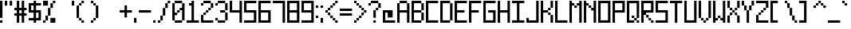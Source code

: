 SplineFontDB: 3.2
FontName: Pixel-9x9
FullName: Pixel-9x9
FamilyName: Pixel
Weight: Regular
Copyright: Copyright (c) 2024, CTCL
UComments: "2024-5-25: Created with FontForge (http://fontforge.org)"
Version: 001.000
ItalicAngle: 0
UnderlinePosition: -123
UnderlineWidth: 123
Ascent: 864
Descent: 384
InvalidEm: 0
LayerCount: 2
Layer: 0 0 "Back" 1
Layer: 1 0 "Fore" 0
XUID: [1021 591 -1735377019 13095594]
OS2Version: 0
OS2_WeightWidthSlopeOnly: 0
OS2_UseTypoMetrics: 1
CreationTime: 1716655798
ModificationTime: 1716658764
OS2TypoAscent: 0
OS2TypoAOffset: 1
OS2TypoDescent: 0
OS2TypoDOffset: 1
OS2TypoLinegap: 0
OS2WinAscent: 0
OS2WinAOffset: 1
OS2WinDescent: 0
OS2WinDOffset: 1
HheadAscent: 0
HheadAOffset: 1
HheadDescent: 0
HheadDOffset: 1
OS2Vendor: 'PfEd'
MarkAttachClasses: 1
DEI: 91125
Encoding: ISO8859-1
UnicodeInterp: none
NameList: AGL For New Fonts
DisplaySize: -48
AntiAlias: 1
FitToEm: 0
WinInfo: 0 38 14
BeginPrivate: 0
EndPrivate
BeginChars: 256 94

StartChar: exclam
Encoding: 33 33 0
Width: 192
VWidth: 1000
Flags: HW
LayerCount: 2
Fore
SplineSet
0 864 m 1
 96 864 l 1
 96 768 l 1
 96 672 l 1
 96 576 l 1
 96 480 l 1
 96 384 l 1
 96 288 l 1
 96 192 l 1
 0 192 l 1
 0 288 l 1
 0 384 l 1
 0 480 l 1
 0 576 l 1
 0 672 l 1
 0 768 l 1
 0 864 l 1
0 96 m 1
 96 96 l 1
 96 0 l 1
 0 0 l 1
 0 96 l 1
EndSplineSet
EndChar

StartChar: quotedbl
Encoding: 34 34 1
Width: 384
VWidth: 1056
Flags: HW
LayerCount: 2
Fore
SplineSet
0 864 m 1
 96 864 l 1
 96 768 l 1
 96 672 l 1
 0 672 l 1
 0 768 l 1
 0 864 l 1
192 864 m 1
 288 864 l 1
 288 768 l 1
 288 672 l 1
 192 672 l 1
 192 768 l 1
 192 864 l 1
EndSplineSet
EndChar

StartChar: numbersign
Encoding: 35 35 2
Width: 576
VWidth: 1056
Flags: HW
LayerCount: 2
Fore
SplineSet
96 864 m 1
 192 864 l 1
 192 768 l 1
 192 672 l 1
 192 576 l 1
 288 576 l 1
 288 672 l 1
 288 768 l 1
 288 864 l 1
 384 864 l 1
 384 768 l 1
 384 672 l 1
 384 576 l 1
 480 576 l 1
 480 480 l 1
 384 480 l 1
 384 384 l 1
 480 384 l 1
 480 288 l 1
 384 288 l 1
 384 192 l 1
 384 96 l 1
 384 0 l 1
 288 0 l 1
 288 96 l 1
 288 192 l 1
 288 288 l 1
 192 288 l 1
 192 192 l 1
 192 96 l 1
 192 0 l 1
 96 0 l 1
 96 96 l 1
 96 192 l 1
 96 288 l 1
 0 288 l 1
 0 384 l 1
 96 384 l 1
 96 480 l 1
 0 480 l 1
 0 576 l 1
 96 576 l 1
 96 672 l 1
 96 768 l 1
 96 864 l 1
192 480 m 1
 192 384 l 1
 288 384 l 1
 288 480 l 1
 192 480 l 1
EndSplineSet
EndChar

StartChar: dollar
Encoding: 36 36 3
Width: 576
VWidth: 1056
Flags: HW
LayerCount: 2
Fore
SplineSet
192 864 m 1
 288 864 l 1
 288 768 l 1
 384 768 l 1
 480 768 l 1
 480 672 l 1
 384 672 l 1
 288 672 l 1
 288 576 l 1
 288 480 l 1
 384 480 l 1
 480 480 l 1
 480 384 l 1
 480 288 l 1
 480 192 l 1
 480 96 l 1
 384 96 l 1
 288 96 l 1
 288 0 l 1
 192 0 l 1
 192 96 l 1
 96 96 l 1
 0 96 l 1
 0 192 l 1
 96 192 l 1
 192 192 l 1
 192 288 l 1
 192 384 l 1
 96 384 l 1
 0 384 l 1
 0 480 l 1
 0 576 l 1
 0 672 l 1
 0 768 l 1
 96 768 l 1
 192 768 l 1
 192 864 l 1
96 672 m 1
 96 576 l 1
 96 480 l 1
 192 480 l 1
 192 576 l 1
 192 672 l 1
 96 672 l 1
288 384 m 1
 288 288 l 1
 288 192 l 1
 384 192 l 1
 384 288 l 1
 384 384 l 1
 288 384 l 1
EndSplineSet
EndChar

StartChar: percent
Encoding: 37 37 4
Width: 576
VWidth: 1056
Flags: HW
LayerCount: 2
Fore
SplineSet
0 864 m 1
 96 864 l 1
 192 864 l 1
 192 768 l 1
 192 672 l 1
 96 672 l 1
 0 672 l 1
 0 768 l 1
 0 864 l 1
384 864 m 1
 480 864 l 1
 480 768 l 1
 384 768 l 1
 384 864 l 1
384 768 m 1
 384 672 l 1
 384 576 l 1
 288 576 l 1
 288 672 l 1
 288 768 l 1
 384 768 l 1
288 576 m 1
 288 480 l 1
 288 384 l 1
 288 288 l 1
 192 288 l 1
 192 384 l 1
 192 480 l 1
 192 576 l 1
 288 576 l 1
192 288 m 1
 192 192 l 1
 192 96 l 1
 96 96 l 1
 96 192 l 1
 96 288 l 1
 192 288 l 1
96 96 m 1
 96 0 l 1
 0 0 l 1
 0 96 l 1
 96 96 l 1
288 192 m 1
 384 192 l 1
 480 192 l 1
 480 96 l 1
 480 0 l 1
 384 0 l 1
 288 0 l 1
 288 96 l 1
 288 192 l 1
EndSplineSet
EndChar

StartChar: ampersand
Encoding: 38 38 5
Width: 576
VWidth: 1056
Flags: HW
LayerCount: 2
EndChar

StartChar: quotesingle
Encoding: 39 39 6
Width: 192
VWidth: 1056
Flags: HW
LayerCount: 2
Fore
SplineSet
0 864 m 1
 96 864 l 1
 96 768 l 1
 96 672 l 1
 0 672 l 1
 0 768 l 1
 0 864 l 1
EndSplineSet
EndChar

StartChar: parenleft
Encoding: 40 40 7
Width: 576
VWidth: 1056
InSpiro: 1
Flags: HW
LayerCount: 2
Fore
SplineSet
192 864 m 1
 288 864 l 1
 288 768 l 1
 192 768 l 1
 192 864 l 1
  Spiro
    192 864 v
    288 864 v
    288 768 v
    192 768 v
    0 0 z
  EndSpiro
192 768 m 1
 192 672 l 1
 96 672 l 1
 96 768 l 1
 192 768 l 1
  Spiro
    192 768 v
    192 672 v
    96 672 v
    96 768 v
    0 0 z
  EndSpiro
96 672 m 1
 96 576 l 1
 96 480 l 1
 96 384 l 1
 96 288 l 1
 96 192 l 1
 0 192 l 1
 0 288 l 1
 0 384 l 1
 0 480 l 1
 0 576 l 1
 0 672 l 1
 96 672 l 1
  Spiro
    96 672 v
    96 576 v
    96 480 v
    96 384 v
    96 288 v
    96 192 v
    0 192 v
    0 288 v
    0 384 v
    0 480 v
    0 576 v
    0 672 v
    0 0 z
  EndSpiro
96 192 m 1
 192 192 l 1
 192 96 l 1
 96 96 l 1
 96 192 l 1
  Spiro
    96 192 v
    192 192 v
    192 96 v
    96 96 v
    0 0 z
  EndSpiro
192 96 m 1
 288 96 l 1
 288 0 l 1
 192 0 l 1
 192 96 l 1
  Spiro
    192 96 v
    288 96 v
    288 0 v
    192 0 v
    0 0 z
  EndSpiro
EndSplineSet
EndChar

StartChar: parenright
Encoding: 41 41 8
Width: 576
VWidth: 1056
Flags: HW
LayerCount: 2
Fore
SplineSet
0 864 m 1
 96 864 l 1
 96 768 l 1
 0 768 l 1
 0 864 l 1
96 768 m 1
 192 768 l 1
 192 672 l 1
 96 672 l 1
 96 768 l 1
192 672 m 1
 288 672 l 1
 288 576 l 1
 288 480 l 1
 288 384 l 1
 288 288 l 1
 288 192 l 1
 192 192 l 1
 192 288 l 1
 192 384 l 1
 192 480 l 1
 192 576 l 1
 192 672 l 1
192 192 m 1
 192 96 l 1
 96 96 l 1
 96 192 l 1
 192 192 l 1
96 96 m 1
 96 0 l 1
 0 0 l 1
 0 96 l 1
 96 96 l 1
EndSplineSet
EndChar

StartChar: asterisk
Encoding: 42 42 9
Width: 576
VWidth: 1056
Flags: HW
LayerCount: 2
EndChar

StartChar: plus
Encoding: 43 43 10
Width: 576
VWidth: 1056
Flags: HW
LayerCount: 2
Fore
SplineSet
192 672 m 1
 288 672 l 1
 288 576 l 1
 288 480 l 1
 384 480 l 1
 480 480 l 1
 480 384 l 1
 384 384 l 1
 288 384 l 1
 288 288 l 1
 288 192 l 1
 192 192 l 1
 192 288 l 1
 192 384 l 1
 96 384 l 1
 0 384 l 1
 0 480 l 1
 96 480 l 1
 192 480 l 1
 192 576 l 1
 192 672 l 1
EndSplineSet
EndChar

StartChar: comma
Encoding: 44 44 11
Width: 192
VWidth: 1056
Flags: HW
LayerCount: 2
Fore
SplineSet
0 192 m 1
 96 192 l 1
 96 96 l 1
 96 0 l 1
 0 0 l 1
 0 96 l 1
 0 192 l 1
EndSplineSet
EndChar

StartChar: hyphen
Encoding: 45 45 12
Width: 576
VWidth: 1056
Flags: HW
LayerCount: 2
Fore
SplineSet
0 480 m 1
 96 480 l 1
 192 480 l 1
 288 480 l 1
 384 480 l 1
 480 480 l 1
 480 384 l 1
 384 384 l 1
 288 384 l 1
 192 384 l 1
 96 384 l 1
 0 384 l 1
 0 480 l 1
EndSplineSet
EndChar

StartChar: period
Encoding: 46 46 13
Width: 192
VWidth: 1056
Flags: HW
LayerCount: 2
Fore
SplineSet
0 96 m 1
 96 96 l 1
 96 0 l 1
 0 0 l 1
 0 96 l 1
EndSplineSet
EndChar

StartChar: slash
Encoding: 47 47 14
Width: 576
VWidth: 1056
Flags: HW
LayerCount: 2
Fore
SplineSet
384 864 m 1
 480 864 l 1
 480 768 l 1
 384 768 l 1
 384 864 l 1
384 768 m 1
 384 672 l 1
 384 576 l 1
 288 576 l 1
 288 672 l 1
 288 768 l 1
 384 768 l 1
288 576 m 1
 288 480 l 1
 288 384 l 1
 288 288 l 1
 192 288 l 1
 192 384 l 1
 192 480 l 1
 192 576 l 1
 288 576 l 1
192 288 m 1
 192 192 l 1
 192 96 l 1
 96 96 l 1
 96 192 l 1
 96 288 l 1
 192 288 l 1
96 96 m 1
 96 0 l 1
 0 0 l 1
 0 96 l 1
 96 96 l 1
EndSplineSet
EndChar

StartChar: zero
Encoding: 48 48 15
Width: 576
VWidth: 1056
Flags: HW
LayerCount: 2
Fore
SplineSet
96 864 m 1
 192 864 l 1
 288 864 l 1
 384 864 l 1
 384 768 l 1
 288 768 l 1
 192 768 l 1
 96 768 l 1
 96 864 l 1
384 768 m 1
 480 768 l 1
 480 672 l 1
 480 576 l 1
 480 480 l 1
 480 384 l 1
 480 288 l 1
 480 192 l 1
 480 96 l 1
 384 96 l 1
 384 192 l 1
 384 288 l 1
 384 384 l 1
 384 480 l 1
 288 480 l 1
 288 576 l 1
 384 576 l 1
 384 672 l 1
 384 768 l 1
384 96 m 1
 384 0 l 1
 288 0 l 1
 192 0 l 1
 96 0 l 1
 96 96 l 1
 192 96 l 1
 288 96 l 1
 384 96 l 1
96 96 m 1
 0 96 l 1
 0 192 l 1
 0 288 l 1
 0 384 l 1
 0 480 l 1
 0 576 l 1
 0 672 l 1
 0 768 l 1
 96 768 l 1
 96 672 l 1
 96 576 l 1
 96 480 l 1
 96 384 l 1
 192 384 l 1
 192 288 l 1
 96 288 l 1
 96 192 l 1
 96 96 l 1
192 384 m 1
 192 480 l 1
 288 480 l 1
 288 384 l 1
 192 384 l 1
EndSplineSet
EndChar

StartChar: one
Encoding: 49 49 16
Width: 576
VWidth: 1056
Flags: HW
LayerCount: 2
Fore
SplineSet
192 864 m 1
 288 864 l 1
 288 768 l 1
 288 672 l 1
 288 576 l 1
 288 480 l 1
 288 384 l 1
 288 288 l 1
 288 192 l 1
 288 96 l 1
 384 96 l 1
 480 96 l 1
 480 0 l 1
 384 0 l 1
 288 0 l 1
 192 0 l 1
 96 0 l 1
 0 0 l 1
 0 96 l 1
 96 96 l 1
 192 96 l 1
 192 192 l 1
 192 288 l 1
 192 384 l 1
 192 480 l 1
 192 576 l 1
 192 672 l 1
 96 672 l 1
 96 768 l 1
 192 768 l 1
 192 864 l 1
EndSplineSet
EndChar

StartChar: two
Encoding: 50 50 17
Width: 576
VWidth: 1056
Flags: HW
LayerCount: 2
Fore
SplineSet
96 864 m 1
 192 864 l 1
 288 864 l 1
 384 864 l 1
 384 768 l 1
 288 768 l 1
 192 768 l 1
 96 768 l 1
 96 864 l 1
384 768 m 1
 480 768 l 1
 480 672 l 1
 480 576 l 1
 384 576 l 1
 384 672 l 1
 384 768 l 1
384 576 m 1
 384 480 l 1
 288 480 l 1
 288 576 l 1
 384 576 l 1
288 480 m 1
 288 384 l 1
 192 384 l 1
 192 480 l 1
 288 480 l 1
192 384 m 1
 192 288 l 1
 96 288 l 1
 96 384 l 1
 192 384 l 1
96 288 m 1
 96 192 l 1
 96 96 l 1
 192 96 l 1
 288 96 l 1
 384 96 l 1
 480 96 l 1
 480 0 l 1
 384 0 l 1
 288 0 l 1
 192 0 l 1
 96 0 l 1
 0 0 l 1
 0 96 l 1
 0 192 l 1
 0 288 l 1
 96 288 l 1
96 768 m 1
 96 672 l 1
 0 672 l 1
 0 768 l 1
 96 768 l 1
EndSplineSet
EndChar

StartChar: three
Encoding: 51 51 18
Width: 576
VWidth: 1056
Flags: HW
LayerCount: 2
Fore
SplineSet
96 864 m 1
 192 864 l 1
 288 864 l 1
 384 864 l 1
 384 768 l 1
 288 768 l 1
 192 768 l 1
 96 768 l 1
 96 864 l 1
384 768 m 1
 480 768 l 1
 480 672 l 1
 480 576 l 1
 480 480 l 1
 384 480 l 1
 384 576 l 1
 384 672 l 1
 384 768 l 1
384 480 m 1
 384 384 l 1
 288 384 l 1
 192 384 l 1
 192 480 l 1
 288 480 l 1
 384 480 l 1
384 384 m 1
 480 384 l 1
 480 288 l 1
 480 192 l 1
 480 96 l 1
 384 96 l 1
 384 192 l 1
 384 288 l 1
 384 384 l 1
384 96 m 1
 384 0 l 1
 288 0 l 1
 192 0 l 1
 96 0 l 1
 96 96 l 1
 192 96 l 1
 288 96 l 1
 384 96 l 1
96 96 m 1
 0 96 l 1
 0 192 l 1
 96 192 l 1
 96 96 l 1
96 768 m 1
 96 672 l 1
 0 672 l 1
 0 768 l 1
 96 768 l 1
EndSplineSet
EndChar

StartChar: four
Encoding: 52 52 19
Width: 576
VWidth: 1056
Flags: HW
LayerCount: 2
Fore
SplineSet
0 864 m 1
 96 864 l 1
 96 768 l 1
 96 672 l 1
 96 576 l 1
 96 480 l 1
 192 480 l 1
 288 480 l 1
 384 480 l 1
 384 576 l 1
 384 672 l 1
 384 768 l 1
 384 864 l 1
 480 864 l 1
 480 768 l 1
 480 672 l 1
 480 576 l 1
 480 480 l 1
 480 384 l 1
 480 288 l 1
 480 192 l 1
 480 96 l 1
 480 0 l 1
 384 0 l 1
 384 96 l 1
 384 192 l 1
 384 288 l 1
 384 384 l 1
 288 384 l 1
 192 384 l 1
 96 384 l 1
 0 384 l 1
 0 480 l 1
 0 576 l 1
 0 672 l 1
 0 768 l 1
 0 864 l 1
EndSplineSet
EndChar

StartChar: five
Encoding: 53 53 20
Width: 576
VWidth: 1056
Flags: HW
LayerCount: 2
Fore
SplineSet
0 864 m 1
 96 864 l 1
 192 864 l 1
 288 864 l 1
 384 864 l 1
 480 864 l 1
 480 768 l 1
 384 768 l 1
 288 768 l 1
 192 768 l 1
 96 768 l 1
 96 672 l 1
 96 576 l 1
 96 480 l 1
 192 480 l 1
 288 480 l 1
 384 480 l 1
 480 480 l 1
 480 384 l 1
 480 288 l 1
 480 192 l 1
 480 96 l 1
 480 0 l 1
 384 0 l 1
 288 0 l 1
 192 0 l 1
 96 0 l 1
 0 0 l 1
 0 96 l 1
 96 96 l 1
 192 96 l 1
 288 96 l 1
 384 96 l 1
 384 192 l 1
 384 288 l 1
 384 384 l 1
 288 384 l 1
 192 384 l 1
 96 384 l 1
 0 384 l 1
 0 480 l 1
 0 576 l 1
 0 672 l 1
 0 768 l 1
 0 864 l 1
EndSplineSet
EndChar

StartChar: six
Encoding: 54 54 21
Width: 576
VWidth: 1056
Flags: HW
LayerCount: 2
Fore
SplineSet
0 864 m 1
 96 864 l 1
 192 864 l 1
 288 864 l 1
 384 864 l 1
 480 864 l 1
 480 768 l 1
 384 768 l 1
 288 768 l 1
 192 768 l 1
 96 768 l 1
 96 672 l 1
 96 576 l 1
 96 480 l 1
 192 480 l 1
 288 480 l 1
 384 480 l 1
 480 480 l 1
 480 384 l 1
 480 288 l 1
 480 192 l 1
 480 96 l 1
 480 0 l 1
 384 0 l 1
 288 0 l 1
 192 0 l 1
 96 0 l 1
 0 0 l 1
 0 96 l 1
 0 192 l 1
 0 288 l 1
 0 384 l 1
 0 480 l 1
 0 576 l 1
 0 672 l 1
 0 768 l 1
 0 864 l 1
96 384 m 1
 96 288 l 1
 96 192 l 1
 96 96 l 1
 192 96 l 1
 288 96 l 1
 384 96 l 1
 384 192 l 1
 384 288 l 1
 384 384 l 1
 288 384 l 1
 192 384 l 1
 96 384 l 1
EndSplineSet
EndChar

StartChar: seven
Encoding: 55 55 22
Width: 576
VWidth: 1056
Flags: HW
LayerCount: 2
Fore
SplineSet
0 864 m 1
 96 864 l 1
 192 864 l 1
 288 864 l 1
 384 864 l 1
 480 864 l 1
 480 768 l 1
 480 672 l 1
 480 576 l 1
 480 480 l 1
 480 384 l 1
 480 288 l 1
 480 192 l 1
 480 96 l 1
 480 0 l 1
 384 0 l 1
 384 96 l 1
 384 192 l 1
 384 288 l 1
 384 384 l 1
 384 480 l 1
 384 576 l 1
 384 672 l 1
 384 768 l 1
 288 768 l 1
 192 768 l 1
 96 768 l 1
 0 768 l 1
 0 864 l 1
EndSplineSet
EndChar

StartChar: eight
Encoding: 56 56 23
Width: 576
VWidth: 1056
Flags: HW
LayerCount: 2
Fore
SplineSet
0 864 m 1
 96 864 l 1
 192 864 l 1
 288 864 l 1
 384 864 l 1
 480 864 l 1
 480 768 l 1
 480 672 l 1
 480 576 l 1
 480 480 l 1
 480 384 l 1
 480 288 l 1
 480 192 l 1
 480 96 l 1
 480 0 l 1
 384 0 l 1
 288 0 l 1
 192 0 l 1
 96 0 l 1
 0 0 l 1
 0 96 l 1
 0 192 l 1
 0 288 l 1
 0 384 l 1
 0 480 l 1
 0 576 l 1
 0 672 l 1
 0 768 l 1
 0 864 l 1
96 768 m 1
 96 672 l 1
 96 576 l 1
 96 480 l 1
 192 480 l 1
 288 480 l 1
 384 480 l 1
 384 576 l 1
 384 672 l 1
 384 768 l 1
 288 768 l 1
 192 768 l 1
 96 768 l 1
96 384 m 1
 96 288 l 1
 96 192 l 1
 96 96 l 1
 192 96 l 1
 288 96 l 1
 384 96 l 1
 384 192 l 1
 384 288 l 1
 384 384 l 1
 288 384 l 1
 192 384 l 1
 96 384 l 1
EndSplineSet
EndChar

StartChar: nine
Encoding: 57 57 24
Width: 576
VWidth: 1056
Flags: HW
LayerCount: 2
Fore
SplineSet
0 864 m 1
 96 864 l 1
 192 864 l 1
 288 864 l 1
 384 864 l 1
 480 864 l 1
 480 768 l 1
 480 672 l 1
 480 576 l 1
 480 480 l 1
 480 384 l 1
 480 288 l 1
 480 192 l 1
 480 96 l 1
 480 0 l 1
 384 0 l 1
 288 0 l 1
 192 0 l 1
 96 0 l 1
 0 0 l 1
 0 96 l 1
 96 96 l 1
 192 96 l 1
 288 96 l 1
 384 96 l 1
 384 192 l 1
 384 288 l 1
 384 384 l 1
 288 384 l 1
 192 384 l 1
 96 384 l 1
 0 384 l 1
 0 480 l 1
 0 576 l 1
 0 672 l 1
 0 768 l 1
 0 864 l 1
96 768 m 1
 96 672 l 1
 96 576 l 1
 96 480 l 1
 192 480 l 1
 288 480 l 1
 384 480 l 1
 384 576 l 1
 384 672 l 1
 384 768 l 1
 288 768 l 1
 192 768 l 1
 96 768 l 1
EndSplineSet
EndChar

StartChar: colon
Encoding: 58 58 25
Width: 192
VWidth: 1056
Flags: HW
LayerCount: 2
Fore
SplineSet
0 672 m 1
 96 672 l 1
 96 576 l 1
 0 576 l 1
 0 672 l 1
0 288 m 1
 96 288 l 1
 96 192 l 1
 0 192 l 1
 0 288 l 1
EndSplineSet
EndChar

StartChar: semicolon
Encoding: 59 59 26
Width: 192
VWidth: 1056
Flags: HW
LayerCount: 2
Fore
SplineSet
0 672 m 1
 96 672 l 1
 96 576 l 1
 0 576 l 1
 0 672 l 1
0 192 m 1
 96 192 l 1
 96 96 l 1
 96 0 l 1
 0 0 l 1
 0 96 l 1
 0 192 l 1
EndSplineSet
EndChar

StartChar: less
Encoding: 60 60 27
Width: 576
VWidth: 1056
Flags: HW
LayerCount: 2
Fore
SplineSet
384 864 m 1
 480 864 l 1
 480 768 l 1
 384 768 l 1
 384 864 l 1
384 768 m 1
 384 672 l 1
 288 672 l 1
 288 768 l 1
 384 768 l 1
288 672 m 1
 288 576 l 1
 192 576 l 1
 192 672 l 1
 288 672 l 1
192 576 m 1
 192 480 l 1
 96 480 l 1
 96 576 l 1
 192 576 l 1
96 480 m 1
 96 384 l 1
 0 384 l 1
 0 480 l 1
 96 480 l 1
96 384 m 1
 192 384 l 1
 192 288 l 1
 96 288 l 1
 96 384 l 1
192 288 m 1
 288 288 l 1
 288 192 l 1
 192 192 l 1
 192 288 l 1
288 192 m 1
 384 192 l 1
 384 96 l 1
 288 96 l 1
 288 192 l 1
384 96 m 1
 480 96 l 1
 480 0 l 1
 384 0 l 1
 384 96 l 1
EndSplineSet
EndChar

StartChar: equal
Encoding: 61 61 28
Width: 576
VWidth: 1056
Flags: HW
LayerCount: 2
Fore
SplineSet
0 576 m 1
 96 576 l 1
 192 576 l 1
 288 576 l 1
 384 576 l 1
 480 576 l 1
 480 480 l 1
 384 480 l 1
 288 480 l 1
 192 480 l 1
 96 480 l 1
 0 480 l 1
 0 576 l 1
0 384 m 1
 96 384 l 1
 192 384 l 1
 288 384 l 1
 384 384 l 1
 480 384 l 1
 480 288 l 1
 384 288 l 1
 288 288 l 1
 192 288 l 1
 96 288 l 1
 0 288 l 1
 0 384 l 1
EndSplineSet
EndChar

StartChar: greater
Encoding: 62 62 29
Width: 576
VWidth: 1056
Flags: HW
LayerCount: 2
Fore
SplineSet
0 864 m 1
 96 864 l 1
 96 768 l 1
 0 768 l 1
 0 864 l 1
96 768 m 1
 192 768 l 1
 192 672 l 1
 96 672 l 1
 96 768 l 1
192 672 m 1
 288 672 l 1
 288 576 l 1
 192 576 l 1
 192 672 l 1
288 576 m 1
 384 576 l 1
 384 480 l 1
 288 480 l 1
 288 576 l 1
384 480 m 1
 480 480 l 1
 480 384 l 1
 384 384 l 1
 384 480 l 1
384 384 m 1
 384 288 l 1
 288 288 l 1
 288 384 l 1
 384 384 l 1
288 288 m 1
 288 192 l 1
 192 192 l 1
 192 288 l 1
 288 288 l 1
192 192 m 1
 192 96 l 1
 96 96 l 1
 96 192 l 1
 192 192 l 1
96 96 m 1
 96 0 l 1
 0 0 l 1
 0 96 l 1
 96 96 l 1
EndSplineSet
EndChar

StartChar: question
Encoding: 63 63 30
Width: 576
VWidth: 1056
Flags: HW
LayerCount: 2
Fore
SplineSet
96 864 m 1
 192 864 l 1
 288 864 l 1
 384 864 l 1
 384 768 l 1
 288 768 l 1
 192 768 l 1
 96 768 l 1
 96 864 l 1
384 768 m 1
 480 768 l 1
 480 672 l 1
 480 576 l 1
 384 576 l 1
 384 672 l 1
 384 768 l 1
384 576 m 1
 384 480 l 1
 288 480 l 1
 288 576 l 1
 384 576 l 1
288 480 m 1
 288 384 l 1
 288 288 l 1
 288 192 l 1
 192 192 l 1
 192 288 l 1
 192 384 l 1
 192 480 l 1
 288 480 l 1
96 768 m 1
 96 672 l 1
 0 672 l 1
 0 768 l 1
 96 768 l 1
192 96 m 1
 288 96 l 1
 288 0 l 1
 192 0 l 1
 192 96 l 1
EndSplineSet
EndChar

StartChar: at
Encoding: 64 64 31
Width: 576
VWidth: 1056
Flags: HW
LayerCount: 2
Fore
SplineSet
0 480 m 1
 96 480 l 1
 192 480 l 1
 288 480 l 1
 384 480 l 1
 384 384 l 1
 384 288 l 1
 384 192 l 1
 288 192 l 1
 192 192 l 1
 192 288 l 1
 192 384 l 1
 96 384 l 1
 96 288 l 1
 96 192 l 1
 96 96 l 1
 192 96 l 1
 288 96 l 1
 384 96 l 1
 480 96 l 1
 480 0 l 1
 384 0 l 1
 288 0 l 1
 192 0 l 1
 96 0 l 1
 0 0 l 1
 0 96 l 1
 0 192 l 1
 0 288 l 1
 0 384 l 1
 0 480 l 1
EndSplineSet
EndChar

StartChar: A
Encoding: 65 65 32
Width: 576
VWidth: 1056
Flags: HW
LayerCount: 2
Fore
SplineSet
96 864 m 1
 192 864 l 1
 288 864 l 1
 384 864 l 1
 384 768 l 1
 288 768 l 1
 192 768 l 1
 96 768 l 1
 96 864 l 1
384 768 m 1
 480 768 l 1
 480 672 l 1
 480 576 l 1
 480 480 l 1
 480 384 l 1
 480 288 l 1
 480 192 l 1
 480 96 l 1
 480 0 l 1
 384 0 l 1
 384 96 l 1
 384 192 l 1
 384 288 l 1
 384 384 l 1
 288 384 l 1
 192 384 l 1
 96 384 l 1
 96 288 l 1
 96 192 l 1
 96 96 l 1
 96 0 l 1
 0 0 l 1
 0 96 l 1
 0 192 l 1
 0 288 l 1
 0 384 l 1
 0 480 l 1
 0 576 l 1
 0 672 l 1
 0 768 l 1
 96 768 l 1
 96 672 l 1
 96 576 l 1
 96 480 l 1
 192 480 l 1
 288 480 l 1
 384 480 l 1
 384 576 l 1
 384 672 l 1
 384 768 l 1
EndSplineSet
EndChar

StartChar: B
Encoding: 66 66 33
Width: 576
VWidth: 1056
Flags: HW
LayerCount: 2
Fore
SplineSet
0 864 m 1
 96 864 l 1
 192 864 l 1
 288 864 l 1
 384 864 l 1
 384 768 l 1
 288 768 l 1
 192 768 l 1
 96 768 l 1
 96 672 l 1
 96 576 l 1
 96 480 l 1
 192 480 l 1
 288 480 l 1
 384 480 l 1
 384 384 l 1
 288 384 l 1
 192 384 l 1
 96 384 l 1
 96 288 l 1
 96 192 l 1
 96 96 l 1
 192 96 l 1
 288 96 l 1
 384 96 l 1
 384 0 l 1
 288 0 l 1
 192 0 l 1
 96 0 l 1
 0 0 l 1
 0 96 l 1
 0 192 l 1
 0 288 l 1
 0 384 l 1
 0 480 l 1
 0 576 l 1
 0 672 l 1
 0 768 l 1
 0 864 l 1
384 768 m 1
 480 768 l 1
 480 672 l 1
 480 576 l 1
 480 480 l 1
 384 480 l 1
 384 576 l 1
 384 672 l 1
 384 768 l 1
384 384 m 1
 480 384 l 1
 480 288 l 1
 480 192 l 1
 480 96 l 1
 384 96 l 1
 384 192 l 1
 384 288 l 1
 384 384 l 1
EndSplineSet
EndChar

StartChar: C
Encoding: 67 67 34
Width: 576
VWidth: 1056
Flags: HW
LayerCount: 2
Fore
SplineSet
0 864 m 1
 96 864 l 1
 192 864 l 1
 288 864 l 1
 384 864 l 1
 480 864 l 1
 480 768 l 1
 384 768 l 1
 288 768 l 1
 192 768 l 1
 96 768 l 1
 96 672 l 1
 96 576 l 1
 96 480 l 1
 96 384 l 1
 96 288 l 1
 96 192 l 1
 96 96 l 1
 192 96 l 1
 288 96 l 1
 384 96 l 1
 480 96 l 1
 480 0 l 1
 384 0 l 1
 288 0 l 1
 192 0 l 1
 96 0 l 1
 0 0 l 1
 0 96 l 1
 0 192 l 1
 0 288 l 1
 0 384 l 1
 0 480 l 1
 0 576 l 1
 0 672 l 1
 0 768 l 1
 0 864 l 1
EndSplineSet
EndChar

StartChar: D
Encoding: 68 68 35
Width: 576
VWidth: 1056
Flags: HW
LayerCount: 2
Fore
SplineSet
0 864 m 1
 96 864 l 1
 192 864 l 1
 288 864 l 1
 384 864 l 1
 384 768 l 1
 288 768 l 1
 192 768 l 1
 96 768 l 1
 96 672 l 1
 96 576 l 1
 96 480 l 1
 96 384 l 1
 96 288 l 1
 96 192 l 1
 96 96 l 1
 192 96 l 1
 288 96 l 1
 384 96 l 1
 384 0 l 1
 288 0 l 1
 192 0 l 1
 96 0 l 1
 0 0 l 1
 0 96 l 1
 0 192 l 1
 0 288 l 1
 0 384 l 1
 0 480 l 1
 0 576 l 1
 0 672 l 1
 0 768 l 1
 0 864 l 1
384 768 m 1
 480 768 l 1
 480 672 l 1
 480 576 l 1
 480 480 l 1
 480 384 l 1
 480 288 l 1
 480 192 l 1
 480 96 l 1
 384 96 l 1
 384 192 l 1
 384 288 l 1
 384 384 l 1
 384 480 l 1
 384 576 l 1
 384 672 l 1
 384 768 l 1
EndSplineSet
EndChar

StartChar: k
Encoding: 107 107 36
Width: 576
VWidth: 1056
Flags: HW
LayerCount: 2
Fore
SplineSet
0 864 m 1
 96 864 l 1
 96 768 l 1
 96 672 l 1
 96 576 l 1
 96 480 l 1
 96 384 l 1
 96 288 l 1
 192 288 l 1
 288 288 l 1
 288 192 l 1
 192 192 l 1
 96 192 l 1
 96 96 l 1
 96 0 l 1
 0 0 l 1
 0 96 l 1
 0 192 l 1
 0 288 l 1
 0 384 l 1
 0 480 l 1
 0 576 l 1
 0 672 l 1
 0 768 l 1
 0 864 l 1
288 288 m 1
 288 384 l 1
 384 384 l 1
 384 288 l 1
 288 288 l 1
384 384 m 1
 384 480 l 1
 480 480 l 1
 480 384 l 1
 384 384 l 1
288 192 m 1
 384 192 l 1
 384 96 l 1
 288 96 l 1
 288 192 l 1
384 96 m 1
 480 96 l 1
 480 0 l 1
 384 0 l 1
 384 96 l 1
EndSplineSet
EndChar

StartChar: E
Encoding: 69 69 37
Width: 576
VWidth: 1056
Flags: HW
LayerCount: 2
Fore
SplineSet
0 864 m 1
 96 864 l 1
 192 864 l 1
 288 864 l 1
 384 864 l 1
 480 864 l 1
 480 768 l 1
 384 768 l 1
 288 768 l 1
 192 768 l 1
 96 768 l 1
 96 672 l 1
 96 576 l 1
 96 480 l 1
 192 480 l 1
 288 480 l 1
 384 480 l 1
 384 384 l 1
 288 384 l 1
 192 384 l 1
 96 384 l 1
 96 288 l 1
 96 192 l 1
 96 96 l 1
 192 96 l 1
 288 96 l 1
 384 96 l 1
 480 96 l 1
 480 0 l 1
 384 0 l 1
 288 0 l 1
 192 0 l 1
 96 0 l 1
 0 0 l 1
 0 96 l 1
 0 192 l 1
 0 288 l 1
 0 384 l 1
 0 480 l 1
 0 576 l 1
 0 672 l 1
 0 768 l 1
 0 864 l 1
EndSplineSet
EndChar

StartChar: F
Encoding: 70 70 38
Width: 576
VWidth: 1056
Flags: HW
LayerCount: 2
Fore
SplineSet
0 864 m 1
 96 864 l 1
 192 864 l 1
 288 864 l 1
 384 864 l 1
 480 864 l 1
 480 768 l 1
 384 768 l 1
 288 768 l 1
 192 768 l 1
 96 768 l 1
 96 672 l 1
 96 576 l 1
 96 480 l 1
 192 480 l 1
 288 480 l 1
 384 480 l 1
 384 384 l 1
 288 384 l 1
 192 384 l 1
 96 384 l 1
 96 288 l 1
 96 192 l 1
 96 96 l 1
 96 0 l 1
 0 0 l 1
 0 96 l 1
 0 192 l 1
 0 288 l 1
 0 384 l 1
 0 480 l 1
 0 576 l 1
 0 672 l 1
 0 768 l 1
 0 864 l 1
EndSplineSet
EndChar

StartChar: G
Encoding: 71 71 39
Width: 576
VWidth: 1056
Flags: HW
LayerCount: 2
Fore
SplineSet
0 864 m 1
 96 864 l 1
 192 864 l 1
 288 864 l 1
 384 864 l 1
 480 864 l 1
 480 768 l 1
 384 768 l 1
 288 768 l 1
 192 768 l 1
 96 768 l 1
 96 672 l 1
 96 576 l 1
 96 480 l 1
 96 384 l 1
 96 288 l 1
 96 192 l 1
 96 96 l 1
 192 96 l 1
 288 96 l 1
 384 96 l 1
 384 192 l 1
 384 288 l 1
 384 384 l 1
 288 384 l 1
 192 384 l 1
 192 480 l 1
 288 480 l 1
 384 480 l 1
 480 480 l 1
 480 384 l 1
 480 288 l 1
 480 192 l 1
 480 96 l 1
 480 0 l 1
 384 0 l 1
 288 0 l 1
 192 0 l 1
 96 0 l 1
 0 0 l 1
 0 96 l 1
 0 192 l 1
 0 288 l 1
 0 384 l 1
 0 480 l 1
 0 576 l 1
 0 672 l 1
 0 768 l 1
 0 864 l 1
EndSplineSet
EndChar

StartChar: H
Encoding: 72 72 40
Width: 576
VWidth: 1056
Flags: HW
LayerCount: 2
Fore
SplineSet
0 864 m 1
 96 864 l 1
 96 768 l 1
 96 672 l 1
 96 576 l 1
 96 480 l 1
 192 480 l 1
 288 480 l 1
 384 480 l 1
 384 576 l 1
 384 672 l 1
 384 768 l 1
 384 864 l 1
 480 864 l 1
 480 768 l 1
 480 672 l 1
 480 576 l 1
 480 480 l 1
 480 384 l 1
 480 288 l 1
 480 192 l 1
 480 96 l 1
 480 0 l 1
 384 0 l 1
 384 96 l 1
 384 192 l 1
 384 288 l 1
 384 384 l 1
 288 384 l 1
 192 384 l 1
 96 384 l 1
 96 288 l 1
 96 192 l 1
 96 96 l 1
 96 0 l 1
 0 0 l 1
 0 96 l 1
 0 192 l 1
 0 288 l 1
 0 384 l 1
 0 480 l 1
 0 576 l 1
 0 672 l 1
 0 768 l 1
 0 864 l 1
EndSplineSet
EndChar

StartChar: I
Encoding: 73 73 41
Width: 576
VWidth: 1056
Flags: HW
LayerCount: 2
Fore
SplineSet
0 864 m 1
 96 864 l 1
 192 864 l 1
 288 864 l 1
 384 864 l 1
 480 864 l 1
 480 768 l 1
 384 768 l 1
 288 768 l 1
 288 672 l 1
 288 576 l 1
 288 480 l 1
 288 384 l 1
 288 288 l 1
 288 192 l 1
 288 96 l 1
 384 96 l 1
 480 96 l 1
 480 0 l 1
 384 0 l 1
 288 0 l 1
 192 0 l 1
 96 0 l 1
 0 0 l 1
 0 96 l 1
 96 96 l 1
 192 96 l 1
 192 192 l 1
 192 288 l 1
 192 384 l 1
 192 480 l 1
 192 576 l 1
 192 672 l 1
 192 768 l 1
 96 768 l 1
 0 768 l 1
 0 864 l 1
EndSplineSet
EndChar

StartChar: J
Encoding: 74 74 42
Width: 576
VWidth: 1056
Flags: HW
LayerCount: 2
Fore
SplineSet
384 864 m 1
 480 864 l 1
 480 768 l 1
 480 672 l 1
 480 576 l 1
 480 480 l 1
 480 384 l 1
 480 288 l 1
 480 192 l 1
 480 96 l 1
 480 0 l 1
 384 0 l 1
 288 0 l 1
 192 0 l 1
 96 0 l 1
 0 0 l 1
 0 96 l 1
 0 192 l 1
 96 192 l 1
 96 96 l 1
 192 96 l 1
 288 96 l 1
 384 96 l 1
 384 192 l 1
 384 288 l 1
 384 384 l 1
 384 480 l 1
 384 576 l 1
 384 672 l 1
 384 768 l 1
 384 864 l 1
EndSplineSet
EndChar

StartChar: K
Encoding: 75 75 43
Width: 576
VWidth: 1056
Flags: HW
LayerCount: 2
Fore
SplineSet
0 864 m 1
 96 864 l 1
 96 768 l 1
 96 672 l 1
 96 576 l 1
 96 480 l 1
 192 480 l 1
 288 480 l 1
 288 384 l 1
 192 384 l 1
 96 384 l 1
 96 288 l 1
 96 192 l 1
 96 96 l 1
 96 0 l 1
 0 0 l 1
 0 96 l 1
 0 192 l 1
 0 288 l 1
 0 384 l 1
 0 480 l 1
 0 576 l 1
 0 672 l 1
 0 768 l 1
 0 864 l 1
288 480 m 1
 288 576 l 1
 384 576 l 1
 384 480 l 1
 288 480 l 1
384 576 m 1
 384 672 l 1
 384 768 l 1
 384 864 l 1
 480 864 l 1
 480 768 l 1
 480 672 l 1
 480 576 l 1
 384 576 l 1
288 384 m 1
 384 384 l 1
 384 288 l 1
 288 288 l 1
 288 384 l 1
384 288 m 1
 480 288 l 1
 480 192 l 1
 480 96 l 1
 480 0 l 1
 384 0 l 1
 384 96 l 1
 384 192 l 1
 384 288 l 1
EndSplineSet
EndChar

StartChar: L
Encoding: 76 76 44
Width: 576
VWidth: 1056
Flags: HW
LayerCount: 2
Fore
SplineSet
0 864 m 1
 96 864 l 1
 96 768 l 1
 96 672 l 1
 96 576 l 1
 96 480 l 1
 96 384 l 1
 96 288 l 1
 96 192 l 1
 96 96 l 1
 192 96 l 1
 288 96 l 1
 384 96 l 1
 480 96 l 1
 480 0 l 1
 384 0 l 1
 288 0 l 1
 192 0 l 1
 96 0 l 1
 0 0 l 1
 0 96 l 1
 0 192 l 1
 0 288 l 1
 0 384 l 1
 0 480 l 1
 0 576 l 1
 0 672 l 1
 0 768 l 1
 0 864 l 1
EndSplineSet
EndChar

StartChar: M
Encoding: 77 77 45
Width: 576
VWidth: 1056
Flags: HW
LayerCount: 2
Fore
SplineSet
0 864 m 1
 96 864 l 1
 96 768 l 1
 192 768 l 1
 192 672 l 1
 96 672 l 1
 96 576 l 1
 96 480 l 1
 96 384 l 1
 96 288 l 1
 96 192 l 1
 96 96 l 1
 96 0 l 1
 0 0 l 1
 0 96 l 1
 0 192 l 1
 0 288 l 1
 0 384 l 1
 0 480 l 1
 0 576 l 1
 0 672 l 1
 0 768 l 1
 0 864 l 1
192 672 m 1
 288 672 l 1
 288 576 l 1
 192 576 l 1
 192 672 l 1
288 672 m 1
 288 768 l 1
 384 768 l 1
 384 864 l 1
 480 864 l 1
 480 768 l 1
 480 672 l 1
 480 576 l 1
 480 480 l 1
 480 384 l 1
 480 288 l 1
 480 192 l 1
 480 96 l 1
 480 0 l 1
 384 0 l 1
 384 96 l 1
 384 192 l 1
 384 288 l 1
 384 384 l 1
 384 480 l 1
 384 576 l 1
 384 672 l 1
 288 672 l 1
EndSplineSet
EndChar

StartChar: N
Encoding: 78 78 46
Width: 576
VWidth: 1056
Flags: HW
LayerCount: 2
Fore
SplineSet
0 864 m 1
 96 864 l 1
 96 768 l 1
 192 768 l 1
 192 672 l 1
 96 672 l 1
 96 576 l 1
 96 480 l 1
 96 384 l 1
 96 288 l 1
 96 192 l 1
 96 96 l 1
 96 0 l 1
 0 0 l 1
 0 96 l 1
 0 192 l 1
 0 288 l 1
 0 384 l 1
 0 480 l 1
 0 576 l 1
 0 672 l 1
 0 768 l 1
 0 864 l 1
192 672 m 1
 288 672 l 1
 288 576 l 1
 192 576 l 1
 192 672 l 1
288 576 m 1
 384 576 l 1
 384 672 l 1
 384 768 l 1
 384 864 l 1
 480 864 l 1
 480 768 l 1
 480 672 l 1
 480 576 l 1
 480 480 l 1
 480 384 l 1
 480 288 l 1
 480 192 l 1
 480 96 l 1
 480 0 l 1
 384 0 l 1
 384 96 l 1
 384 192 l 1
 384 288 l 1
 384 384 l 1
 384 480 l 1
 288 480 l 1
 288 576 l 1
EndSplineSet
EndChar

StartChar: O
Encoding: 79 79 47
Width: 576
VWidth: 1056
Flags: HW
LayerCount: 2
Fore
SplineSet
0 864 m 1
 96 864 l 1
 192 864 l 1
 288 864 l 1
 384 864 l 1
 480 864 l 1
 480 768 l 1
 480 672 l 1
 480 576 l 1
 480 480 l 1
 480 384 l 1
 480 288 l 1
 480 192 l 1
 480 96 l 1
 480 0 l 1
 384 0 l 1
 288 0 l 1
 192 0 l 1
 96 0 l 1
 0 0 l 1
 0 96 l 1
 0 192 l 1
 0 288 l 1
 0 384 l 1
 0 480 l 1
 0 576 l 1
 0 672 l 1
 0 768 l 1
 0 864 l 1
96 768 m 1
 96 672 l 1
 96 576 l 1
 96 480 l 1
 96 384 l 1
 96 288 l 1
 96 192 l 1
 96 96 l 1
 192 96 l 1
 288 96 l 1
 384 96 l 1
 384 192 l 1
 384 288 l 1
 384 384 l 1
 384 480 l 1
 384 576 l 1
 384 672 l 1
 384 768 l 1
 288 768 l 1
 192 768 l 1
 96 768 l 1
EndSplineSet
EndChar

StartChar: Q
Encoding: 81 81 48
Width: 576
VWidth: 1056
Flags: HW
LayerCount: 2
Fore
SplineSet
0 864 m 1
 96 864 l 1
 192 864 l 1
 288 864 l 1
 384 864 l 1
 480 864 l 1
 480 768 l 1
 480 672 l 1
 480 576 l 1
 480 480 l 1
 480 384 l 1
 480 288 l 1
 480 192 l 1
 384 192 l 1
 384 288 l 1
 384 384 l 1
 384 480 l 1
 384 576 l 1
 384 672 l 1
 384 768 l 1
 288 768 l 1
 192 768 l 1
 96 768 l 1
 96 672 l 1
 96 576 l 1
 96 480 l 1
 96 384 l 1
 96 288 l 1
 96 192 l 1
 96 96 l 1
 192 96 l 1
 288 96 l 1
 288 0 l 1
 192 0 l 1
 96 0 l 1
 0 0 l 1
 0 96 l 1
 0 192 l 1
 0 288 l 1
 0 384 l 1
 0 480 l 1
 0 576 l 1
 0 672 l 1
 0 768 l 1
 0 864 l 1
384 192 m 1
 384 96 l 1
 288 96 l 1
 288 192 l 1
 384 192 l 1
384 96 m 1
 480 96 l 1
 480 0 l 1
 384 0 l 1
 384 96 l 1
288 192 m 1
 192 192 l 1
 192 288 l 1
 288 288 l 1
 288 192 l 1
EndSplineSet
EndChar

StartChar: P
Encoding: 80 80 49
Width: 576
VWidth: 1056
Flags: HW
LayerCount: 2
Fore
SplineSet
0 864 m 1
 96 864 l 1
 192 864 l 1
 288 864 l 1
 384 864 l 1
 480 864 l 1
 480 768 l 1
 480 672 l 1
 480 576 l 1
 480 480 l 1
 480 384 l 1
 384 384 l 1
 288 384 l 1
 192 384 l 1
 96 384 l 1
 96 288 l 1
 96 192 l 1
 96 96 l 1
 96 0 l 1
 0 0 l 1
 0 96 l 1
 0 192 l 1
 0 288 l 1
 0 384 l 1
 0 480 l 1
 0 576 l 1
 0 672 l 1
 0 768 l 1
 0 864 l 1
96 768 m 1
 96 672 l 1
 96 576 l 1
 96 480 l 1
 192 480 l 1
 288 480 l 1
 384 480 l 1
 384 576 l 1
 384 672 l 1
 384 768 l 1
 288 768 l 1
 192 768 l 1
 96 768 l 1
EndSplineSet
EndChar

StartChar: R
Encoding: 82 82 50
Width: 576
VWidth: 1056
Flags: HW
LayerCount: 2
Fore
SplineSet
0 864 m 1
 96 864 l 1
 192 864 l 1
 288 864 l 1
 384 864 l 1
 480 864 l 1
 480 768 l 1
 480 672 l 1
 480 576 l 1
 480 480 l 1
 480 384 l 1
 384 384 l 1
 288 384 l 1
 192 384 l 1
 192 288 l 1
 96 288 l 1
 96 192 l 1
 96 96 l 1
 96 0 l 1
 0 0 l 1
 0 96 l 1
 0 192 l 1
 0 288 l 1
 0 384 l 1
 0 480 l 1
 0 576 l 1
 0 672 l 1
 0 768 l 1
 0 864 l 1
192 288 m 1
 288 288 l 1
 288 192 l 1
 192 192 l 1
 192 288 l 1
288 192 m 1
 384 192 l 1
 384 96 l 1
 288 96 l 1
 288 192 l 1
384 96 m 1
 480 96 l 1
 480 0 l 1
 384 0 l 1
 384 96 l 1
96 768 m 1
 96 672 l 1
 96 576 l 1
 96 480 l 1
 192 480 l 1
 288 480 l 1
 384 480 l 1
 384 576 l 1
 384 672 l 1
 384 768 l 1
 288 768 l 1
 192 768 l 1
 96 768 l 1
EndSplineSet
EndChar

StartChar: S
Encoding: 83 83 51
Width: 576
VWidth: 1056
Flags: HW
LayerCount: 2
Fore
SplineSet
0 864 m 1
 96 864 l 1
 192 864 l 1
 288 864 l 1
 384 864 l 1
 480 864 l 1
 480 768 l 1
 384 768 l 1
 288 768 l 1
 192 768 l 1
 96 768 l 1
 96 672 l 1
 96 576 l 1
 96 480 l 1
 192 480 l 1
 288 480 l 1
 384 480 l 1
 480 480 l 1
 480 384 l 1
 480 288 l 1
 480 192 l 1
 480 96 l 1
 480 0 l 1
 384 0 l 1
 288 0 l 1
 192 0 l 1
 96 0 l 1
 0 0 l 1
 0 96 l 1
 96 96 l 1
 192 96 l 1
 288 96 l 1
 384 96 l 1
 384 192 l 1
 384 288 l 1
 384 384 l 1
 288 384 l 1
 192 384 l 1
 96 384 l 1
 0 384 l 1
 0 480 l 1
 0 576 l 1
 0 672 l 1
 0 768 l 1
 0 864 l 1
EndSplineSet
EndChar

StartChar: T
Encoding: 84 84 52
Width: 576
VWidth: 1056
Flags: HW
LayerCount: 2
Fore
SplineSet
0 864 m 1
 96 864 l 1
 192 864 l 1
 288 864 l 1
 384 864 l 1
 480 864 l 1
 480 768 l 1
 384 768 l 1
 288 768 l 1
 288 672 l 1
 288 576 l 1
 288 480 l 1
 288 384 l 1
 288 288 l 1
 288 192 l 1
 288 96 l 1
 288 0 l 1
 192 0 l 1
 192 96 l 1
 192 192 l 1
 192 288 l 1
 192 384 l 1
 192 480 l 1
 192 576 l 1
 192 672 l 1
 192 768 l 1
 96 768 l 1
 0 768 l 1
 0 864 l 1
EndSplineSet
EndChar

StartChar: U
Encoding: 85 85 53
Width: 576
VWidth: 1056
Flags: HW
LayerCount: 2
Fore
SplineSet
0 864 m 1
 96 864 l 1
 96 768 l 1
 96 672 l 1
 96 576 l 1
 96 480 l 1
 96 384 l 1
 96 288 l 1
 96 192 l 1
 96 96 l 1
 192 96 l 1
 288 96 l 1
 384 96 l 1
 384 192 l 1
 384 288 l 1
 384 384 l 1
 384 480 l 1
 384 576 l 1
 384 672 l 1
 384 768 l 1
 384 864 l 1
 480 864 l 1
 480 768 l 1
 480 672 l 1
 480 576 l 1
 480 480 l 1
 480 384 l 1
 480 288 l 1
 480 192 l 1
 480 96 l 1
 480 0 l 1
 384 0 l 1
 288 0 l 1
 192 0 l 1
 96 0 l 1
 0 0 l 1
 0 96 l 1
 0 192 l 1
 0 288 l 1
 0 384 l 1
 0 480 l 1
 0 576 l 1
 0 672 l 1
 0 768 l 1
 0 864 l 1
EndSplineSet
EndChar

StartChar: V
Encoding: 86 86 54
Width: 576
VWidth: 1056
Flags: HW
LayerCount: 2
Fore
SplineSet
0 864 m 1
 96 864 l 1
 96 768 l 1
 96 672 l 1
 96 576 l 1
 96 480 l 1
 96 384 l 1
 96 288 l 1
 96 192 l 1
 0 192 l 1
 0 288 l 1
 0 384 l 1
 0 480 l 1
 0 576 l 1
 0 672 l 1
 0 768 l 1
 0 864 l 1
96 192 m 1
 192 192 l 1
 192 96 l 1
 96 96 l 1
 96 192 l 1
192 96 m 1
 288 96 l 1
 288 0 l 1
 192 0 l 1
 192 96 l 1
288 96 m 1
 288 192 l 1
 384 192 l 1
 384 96 l 1
 288 96 l 1
384 192 m 1
 384 288 l 1
 384 384 l 1
 384 480 l 1
 384 576 l 1
 384 672 l 1
 384 768 l 1
 384 864 l 1
 480 864 l 1
 480 768 l 1
 480 672 l 1
 480 576 l 1
 480 480 l 1
 480 384 l 1
 480 288 l 1
 480 192 l 1
 384 192 l 1
EndSplineSet
EndChar

StartChar: W
Encoding: 87 87 55
Width: 576
VWidth: 1056
Flags: HW
LayerCount: 2
Fore
SplineSet
0 864 m 1
 96 864 l 1
 96 768 l 1
 96 672 l 1
 96 576 l 1
 96 480 l 1
 96 384 l 1
 96 288 l 1
 96 192 l 1
 192 192 l 1
 192 96 l 1
 96 96 l 1
 96 0 l 1
 0 0 l 1
 0 96 l 1
 0 192 l 1
 0 288 l 1
 0 384 l 1
 0 480 l 1
 0 576 l 1
 0 672 l 1
 0 768 l 1
 0 864 l 1
192 192 m 1
 192 288 l 1
 288 288 l 1
 288 192 l 1
 192 192 l 1
288 192 m 1
 384 192 l 1
 384 288 l 1
 384 384 l 1
 384 480 l 1
 384 576 l 1
 384 672 l 1
 384 768 l 1
 384 864 l 1
 480 864 l 1
 480 768 l 1
 480 672 l 1
 480 576 l 1
 480 480 l 1
 480 384 l 1
 480 288 l 1
 480 192 l 1
 480 96 l 1
 480 0 l 1
 384 0 l 1
 384 96 l 1
 288 96 l 1
 288 192 l 1
EndSplineSet
EndChar

StartChar: X
Encoding: 88 88 56
Width: 576
VWidth: 1056
Flags: HW
LayerCount: 2
Fore
SplineSet
0 864 m 1
 96 864 l 1
 96 768 l 1
 96 672 l 1
 96 576 l 1
 0 576 l 1
 0 672 l 1
 0 768 l 1
 0 864 l 1
96 576 m 1
 192 576 l 1
 192 480 l 1
 96 480 l 1
 96 576 l 1
192 480 m 1
 288 480 l 1
 288 384 l 1
 192 384 l 1
 192 480 l 1
288 480 m 1
 288 576 l 1
 384 576 l 1
 384 480 l 1
 288 480 l 1
384 576 m 1
 384 672 l 1
 384 768 l 1
 384 864 l 1
 480 864 l 1
 480 768 l 1
 480 672 l 1
 480 576 l 1
 384 576 l 1
288 384 m 1
 384 384 l 1
 384 288 l 1
 288 288 l 1
 288 384 l 1
384 288 m 1
 480 288 l 1
 480 192 l 1
 480 96 l 1
 480 0 l 1
 384 0 l 1
 384 96 l 1
 384 192 l 1
 384 288 l 1
192 384 m 1
 192 288 l 1
 96 288 l 1
 96 384 l 1
 192 384 l 1
96 288 m 1
 96 192 l 1
 96 96 l 1
 96 0 l 1
 0 0 l 1
 0 96 l 1
 0 192 l 1
 0 288 l 1
 96 288 l 1
EndSplineSet
EndChar

StartChar: Y
Encoding: 89 89 57
Width: 576
VWidth: 1056
Flags: HW
LayerCount: 2
Fore
SplineSet
0 864 m 1
 96 864 l 1
 96 768 l 1
 96 672 l 1
 0 672 l 1
 0 768 l 1
 0 864 l 1
96 672 m 1
 192 672 l 1
 192 576 l 1
 192 480 l 1
 96 480 l 1
 96 576 l 1
 96 672 l 1
192 480 m 1
 288 480 l 1
 288 384 l 1
 288 288 l 1
 288 192 l 1
 288 96 l 1
 288 0 l 1
 192 0 l 1
 192 96 l 1
 192 192 l 1
 192 288 l 1
 192 384 l 1
 192 480 l 1
288 480 m 1
 288 576 l 1
 288 672 l 1
 384 672 l 1
 384 576 l 1
 384 480 l 1
 288 480 l 1
384 672 m 1
 384 768 l 1
 384 864 l 1
 480 864 l 1
 480 768 l 1
 480 672 l 1
 384 672 l 1
EndSplineSet
EndChar

StartChar: Z
Encoding: 90 90 58
Width: 576
VWidth: 1296
Flags: HW
LayerCount: 2
Fore
SplineSet
0 864 m 1
 96 864 l 1
 192 864 l 1
 288 864 l 1
 384 864 l 1
 480 864 l 1
 480 768 l 1
 480 672 l 1
 480 576 l 1
 384 576 l 1
 384 672 l 1
 384 768 l 1
 288 768 l 1
 192 768 l 1
 96 768 l 1
 0 768 l 1
 0 864 l 1
384 576 m 1
 384 480 l 1
 288 480 l 1
 288 576 l 1
 384 576 l 1
288 480 m 1
 288 384 l 1
 192 384 l 1
 192 480 l 1
 288 480 l 1
192 384 m 1
 192 288 l 1
 96 288 l 1
 96 384 l 1
 192 384 l 1
96 288 m 1
 96 192 l 1
 96 96 l 1
 192 96 l 1
 288 96 l 1
 384 96 l 1
 480 96 l 1
 480 0 l 1
 384 0 l 1
 288 0 l 1
 192 0 l 1
 96 0 l 1
 0 0 l 1
 0 96 l 1
 0 192 l 1
 0 288 l 1
 96 288 l 1
EndSplineSet
EndChar

StartChar: bracketleft
Encoding: 91 91 59
Width: 576
VWidth: 1296
Flags: HW
LayerCount: 2
Fore
SplineSet
0 864 m 1
 96 864 l 1
 192 864 l 1
 288 864 l 1
 288 768 l 1
 192 768 l 1
 96 768 l 1
 96 672 l 1
 96 576 l 1
 96 480 l 1
 96 384 l 1
 96 288 l 1
 96 192 l 1
 96 96 l 1
 192 96 l 1
 288 96 l 1
 288 0 l 1
 192 0 l 1
 96 0 l 1
 0 0 l 1
 0 96 l 1
 0 192 l 1
 0 288 l 1
 0 384 l 1
 0 480 l 1
 0 576 l 1
 0 672 l 1
 0 768 l 1
 0 864 l 1
EndSplineSet
EndChar

StartChar: backslash
Encoding: 92 92 60
Width: 576
VWidth: 1296
Flags: HW
LayerCount: 2
Fore
SplineSet
0 864 m 1
 96 864 l 1
 96 768 l 1
 0 768 l 1
 0 864 l 1
96 768 m 1
 192 768 l 1
 192 672 l 1
 192 576 l 1
 96 576 l 1
 96 672 l 1
 96 768 l 1
192 576 m 1
 288 576 l 1
 288 480 l 1
 288 384 l 1
 288 288 l 1
 192 288 l 1
 192 384 l 1
 192 480 l 1
 192 576 l 1
288 288 m 1
 384 288 l 1
 384 192 l 1
 384 96 l 1
 288 96 l 1
 288 192 l 1
 288 288 l 1
384 96 m 1
 480 96 l 1
 480 0 l 1
 384 0 l 1
 384 96 l 1
EndSplineSet
EndChar

StartChar: bracketright
Encoding: 93 93 61
Width: 576
VWidth: 1296
Flags: HW
LayerCount: 2
Fore
SplineSet
0 864 m 1
 96 864 l 1
 192 864 l 1
 288 864 l 1
 288 768 l 1
 288 672 l 1
 288 576 l 1
 288 480 l 1
 288 384 l 1
 288 288 l 1
 288 192 l 1
 288 96 l 1
 288 0 l 1
 192 0 l 1
 96 0 l 1
 0 0 l 1
 0 96 l 1
 96 96 l 1
 192 96 l 1
 192 192 l 1
 192 288 l 1
 192 384 l 1
 192 480 l 1
 192 576 l 1
 192 672 l 1
 192 768 l 1
 96 768 l 1
 0 768 l 1
 0 864 l 1
EndSplineSet
EndChar

StartChar: asciicircum
Encoding: 94 94 62
Width: 576
VWidth: 1296
Flags: HW
LayerCount: 2
Fore
SplineSet
192 864 m 1
 288 864 l 1
 288 768 l 1
 192 768 l 1
 192 864 l 1
288 768 m 1
 384 768 l 1
 384 672 l 1
 288 672 l 1
 288 768 l 1
384 672 m 1
 480 672 l 1
 480 576 l 1
 384 576 l 1
 384 672 l 1
192 768 m 1
 192 672 l 1
 96 672 l 1
 96 768 l 1
 192 768 l 1
96 672 m 1
 96 576 l 1
 0 576 l 1
 0 672 l 1
 96 672 l 1
EndSplineSet
EndChar

StartChar: underscore
Encoding: 95 95 63
Width: 576
VWidth: 1296
Flags: HW
LayerCount: 2
Fore
SplineSet
0 96 m 1
 96 96 l 1
 192 96 l 1
 288 96 l 1
 384 96 l 1
 480 96 l 1
 480 0 l 1
 384 0 l 1
 288 0 l 1
 192 0 l 1
 96 0 l 1
 0 0 l 1
 0 96 l 1
EndSplineSet
EndChar

StartChar: grave
Encoding: 96 96 64
Width: 288
VWidth: 1296
Flags: HW
LayerCount: 2
Fore
SplineSet
0 864 m 1
 96 864 l 1
 96 768 l 1
 0 768 l 1
 0 864 l 1
96 768 m 1
 192 768 l 1
 192 672 l 1
 96 672 l 1
 96 768 l 1
EndSplineSet
EndChar

StartChar: a
Encoding: 97 97 65
Width: 576
VWidth: 1296
Flags: HW
LayerCount: 2
Fore
SplineSet
0 480 m 1
 96 480 l 1
 192 480 l 1
 288 480 l 1
 384 480 l 1
 480 480 l 1
 480 384 l 1
 480 288 l 1
 480 192 l 1
 480 96 l 1
 480 0 l 1
 384 0 l 1
 288 0 l 1
 192 0 l 1
 96 0 l 1
 0 0 l 1
 0 96 l 1
 0 192 l 1
 0 288 l 1
 96 288 l 1
 192 288 l 1
 288 288 l 1
 384 288 l 1
 384 384 l 1
 288 384 l 1
 192 384 l 1
 96 384 l 1
 0 384 l 1
 0 480 l 1
96 192 m 1
 96 96 l 1
 192 96 l 1
 288 96 l 1
 384 96 l 1
 384 192 l 1
 288 192 l 1
 192 192 l 1
 96 192 l 1
EndSplineSet
EndChar

StartChar: b
Encoding: 98 98 66
Width: 576
VWidth: 1296
Flags: HW
LayerCount: 2
Fore
SplineSet
0 864 m 1
 96 864 l 1
 96 768 l 1
 96 672 l 1
 96 576 l 1
 96 480 l 1
 192 480 l 1
 288 480 l 1
 384 480 l 1
 480 480 l 1
 480 384 l 1
 480 288 l 1
 480 192 l 1
 480 96 l 1
 480 0 l 1
 384 0 l 1
 288 0 l 1
 192 0 l 1
 96 0 l 1
 0 0 l 1
 0 96 l 1
 0 192 l 1
 0 288 l 1
 0 384 l 1
 0 480 l 1
 0 576 l 1
 0 672 l 1
 0 768 l 1
 0 864 l 1
96 384 m 1
 96 288 l 1
 96 192 l 1
 96 96 l 1
 192 96 l 1
 288 96 l 1
 384 96 l 1
 384 192 l 1
 384 288 l 1
 384 384 l 1
 288 384 l 1
 192 384 l 1
 96 384 l 1
EndSplineSet
EndChar

StartChar: c
Encoding: 99 99 67
Width: 576
VWidth: 1296
Flags: HW
LayerCount: 2
Fore
SplineSet
0 480 m 1
 96 480 l 1
 192 480 l 1
 288 480 l 1
 384 480 l 1
 480 480 l 1
 480 384 l 1
 384 384 l 1
 288 384 l 1
 192 384 l 1
 96 384 l 1
 96 288 l 1
 96 192 l 1
 96 96 l 1
 192 96 l 1
 288 96 l 1
 384 96 l 1
 480 96 l 1
 480 0 l 1
 384 0 l 1
 288 0 l 1
 192 0 l 1
 96 0 l 1
 0 0 l 1
 0 96 l 1
 0 192 l 1
 0 288 l 1
 0 384 l 1
 0 480 l 1
EndSplineSet
EndChar

StartChar: d
Encoding: 100 100 68
Width: 576
VWidth: 1296
Flags: HW
LayerCount: 2
Fore
SplineSet
384 864 m 1
 480 864 l 1
 480 768 l 1
 480 672 l 1
 480 576 l 1
 480 480 l 1
 480 384 l 1
 480 288 l 1
 480 192 l 1
 480 96 l 1
 480 0 l 1
 384 0 l 1
 288 0 l 1
 192 0 l 1
 96 0 l 1
 0 0 l 1
 0 96 l 1
 0 192 l 1
 0 288 l 1
 0 384 l 1
 0 480 l 1
 96 480 l 1
 192 480 l 1
 288 480 l 1
 384 480 l 1
 384 576 l 1
 384 672 l 1
 384 768 l 1
 384 864 l 1
96 384 m 1
 96 288 l 1
 96 192 l 1
 96 96 l 1
 192 96 l 1
 288 96 l 1
 384 96 l 1
 384 192 l 1
 384 288 l 1
 384 384 l 1
 288 384 l 1
 192 384 l 1
 96 384 l 1
EndSplineSet
EndChar

StartChar: e
Encoding: 101 101 69
Width: 576
VWidth: 1296
Flags: HW
LayerCount: 2
Fore
SplineSet
0 480 m 1
 96 480 l 1
 192 480 l 1
 288 480 l 1
 384 480 l 1
 480 480 l 1
 480 384 l 1
 480 288 l 1
 480 192 l 1
 384 192 l 1
 288 192 l 1
 192 192 l 1
 96 192 l 1
 96 96 l 1
 192 96 l 1
 288 96 l 1
 384 96 l 1
 480 96 l 1
 480 0 l 1
 384 0 l 1
 288 0 l 1
 192 0 l 1
 96 0 l 1
 0 0 l 1
 0 96 l 1
 0 192 l 1
 0 288 l 1
 0 384 l 1
 0 480 l 1
96 384 m 1
 96 288 l 1
 192 288 l 1
 288 288 l 1
 384 288 l 1
 384 384 l 1
 288 384 l 1
 192 384 l 1
 96 384 l 1
EndSplineSet
EndChar

StartChar: f
Encoding: 102 102 70
Width: 576
VWidth: 1296
Flags: HW
LayerCount: 2
Fore
SplineSet
192 864 m 1
 288 864 l 1
 384 864 l 1
 480 864 l 1
 480 768 l 1
 384 768 l 1
 288 768 l 1
 288 672 l 1
 288 576 l 1
 384 576 l 1
 480 576 l 1
 480 480 l 1
 384 480 l 1
 288 480 l 1
 288 384 l 1
 288 288 l 1
 288 192 l 1
 288 96 l 1
 288 0 l 1
 192 0 l 1
 192 96 l 1
 192 192 l 1
 192 288 l 1
 192 384 l 1
 192 480 l 1
 96 480 l 1
 0 480 l 1
 0 576 l 1
 96 576 l 1
 192 576 l 1
 192 672 l 1
 192 768 l 1
 192 864 l 1
EndSplineSet
EndChar

StartChar: g
Encoding: 103 103 71
Width: 576
VWidth: 1296
Flags: HW
LayerCount: 2
Fore
SplineSet
0 480 m 1
 96 480 l 1
 192 480 l 1
 288 480 l 1
 384 480 l 1
 480 480 l 1
 480 384 l 1
 480 288 l 1
 480 192 l 1
 480 96 l 1
 480 0 l 1
 480 -96 l 1
 480 -192 l 1
 480 -288 l 1
 480 -384 l 1
 384 -384 l 1
 288 -384 l 1
 192 -384 l 1
 96 -384 l 1
 0 -384 l 1
 0 -288 l 1
 96 -288 l 1
 192 -288 l 1
 288 -288 l 1
 384 -288 l 1
 384 -192 l 1
 384 -96 l 1
 384 0 l 1
 288 0 l 1
 192 0 l 1
 96 0 l 1
 0 0 l 1
 0 96 l 1
 0 192 l 1
 0 288 l 1
 0 384 l 1
 0 480 l 1
96 384 m 1
 96 288 l 1
 96 192 l 1
 96 96 l 1
 192 96 l 1
 288 96 l 1
 384 96 l 1
 384 192 l 1
 384 288 l 1
 384 384 l 1
 288 384 l 1
 192 384 l 1
 96 384 l 1
EndSplineSet
EndChar

StartChar: h
Encoding: 104 104 72
Width: 576
VWidth: 1296
Flags: HW
LayerCount: 2
Fore
SplineSet
0 864 m 1
 96 864 l 1
 96 768 l 1
 96 672 l 1
 96 576 l 1
 96 480 l 1
 192 480 l 1
 288 480 l 1
 384 480 l 1
 480 480 l 1
 480 384 l 1
 480 288 l 1
 480 192 l 1
 480 96 l 1
 480 0 l 1
 384 0 l 1
 384 96 l 1
 384 192 l 1
 384 288 l 1
 384 384 l 1
 288 384 l 1
 192 384 l 1
 96 384 l 1
 96 288 l 1
 96 192 l 1
 96 96 l 1
 96 0 l 1
 0 0 l 1
 0 96 l 1
 0 192 l 1
 0 288 l 1
 0 384 l 1
 0 480 l 1
 0 576 l 1
 0 672 l 1
 0 768 l 1
 0 864 l 1
EndSplineSet
EndChar

StartChar: i
Encoding: 105 105 73
Width: 192
VWidth: 1296
Flags: HW
LayerCount: 2
Fore
SplineSet
0 672 m 1
 96 672 l 1
 96 576 l 1
 0 576 l 1
 0 672 l 1
0 480 m 1
 96 480 l 1
 96 384 l 1
 96 288 l 1
 96 192 l 1
 96 96 l 1
 96 0 l 1
 0 0 l 1
 0 96 l 1
 0 192 l 1
 0 288 l 1
 0 384 l 1
 0 480 l 1
EndSplineSet
EndChar

StartChar: j
Encoding: 106 106 74
Width: 576
VWidth: 1296
Flags: HW
LayerCount: 2
Fore
SplineSet
384 672 m 1
 480 672 l 1
 480 576 l 1
 384 576 l 1
 384 672 l 1
384 480 m 1
 480 480 l 1
 480 384 l 1
 480 288 l 1
 480 192 l 1
 480 96 l 1
 480 0 l 1
 480 -96 l 1
 480 -192 l 1
 384 -192 l 1
 288 -192 l 1
 192 -192 l 1
 96 -192 l 1
 0 -192 l 1
 0 -96 l 1
 0 0 l 1
 96 0 l 1
 96 -96 l 1
 192 -96 l 1
 288 -96 l 1
 384 -96 l 1
 384 0 l 1
 384 96 l 1
 384 192 l 1
 384 288 l 1
 384 384 l 1
 384 480 l 1
EndSplineSet
EndChar

StartChar: l
Encoding: 108 108 75
Width: 288
VWidth: 1296
Flags: HW
LayerCount: 2
Fore
SplineSet
0 864 m 1
 96 864 l 1
 96 768 l 1
 96 672 l 1
 96 576 l 1
 96 480 l 1
 96 384 l 1
 96 288 l 1
 96 192 l 1
 96 96 l 1
 0 96 l 1
 0 192 l 1
 0 288 l 1
 0 384 l 1
 0 480 l 1
 0 576 l 1
 0 672 l 1
 0 768 l 1
 0 864 l 1
96 96 m 1
 192 96 l 1
 192 0 l 1
 96 0 l 1
 96 96 l 1
EndSplineSet
EndChar

StartChar: m
Encoding: 109 109 76
Width: 576
VWidth: 1296
Flags: HW
LayerCount: 2
Fore
SplineSet
0 480 m 1
 96 480 l 1
 192 480 l 1
 192 384 l 1
 96 384 l 1
 96 288 l 1
 96 192 l 1
 96 96 l 1
 96 0 l 1
 0 0 l 1
 0 96 l 1
 0 192 l 1
 0 288 l 1
 0 384 l 1
 0 480 l 1
192 384 m 1
 288 384 l 1
 288 288 l 1
 288 192 l 1
 288 96 l 1
 288 0 l 1
 192 0 l 1
 192 96 l 1
 192 192 l 1
 192 288 l 1
 192 384 l 1
288 384 m 1
 288 480 l 1
 384 480 l 1
 384 384 l 1
 288 384 l 1
384 384 m 1
 480 384 l 1
 480 288 l 1
 480 192 l 1
 480 96 l 1
 480 0 l 1
 384 0 l 1
 384 96 l 1
 384 192 l 1
 384 288 l 1
 384 384 l 1
EndSplineSet
EndChar

StartChar: n
Encoding: 110 110 77
Width: 576
VWidth: 1296
Flags: HW
LayerCount: 2
Fore
SplineSet
0 480 m 1
 96 480 l 1
 192 480 l 1
 288 480 l 1
 384 480 l 1
 384 384 l 1
 288 384 l 1
 192 384 l 1
 96 384 l 1
 96 288 l 1
 96 192 l 1
 96 96 l 1
 96 0 l 1
 0 0 l 1
 0 96 l 1
 0 192 l 1
 0 288 l 1
 0 384 l 1
 0 480 l 1
384 384 m 1
 480 384 l 1
 480 288 l 1
 480 192 l 1
 480 96 l 1
 480 0 l 1
 384 0 l 1
 384 96 l 1
 384 192 l 1
 384 288 l 1
 384 384 l 1
EndSplineSet
EndChar

StartChar: o
Encoding: 111 111 78
Width: 576
VWidth: 1296
Flags: HW
LayerCount: 2
Fore
SplineSet
0 480 m 1
 96 480 l 1
 192 480 l 1
 288 480 l 1
 384 480 l 1
 480 480 l 1
 480 384 l 1
 480 288 l 1
 480 192 l 1
 480 96 l 1
 480 0 l 1
 384 0 l 1
 288 0 l 1
 192 0 l 1
 96 0 l 1
 0 0 l 1
 0 96 l 1
 0 192 l 1
 0 288 l 1
 0 384 l 1
 0 480 l 1
96 384 m 1
 96 288 l 1
 96 192 l 1
 96 96 l 1
 192 96 l 1
 288 96 l 1
 384 96 l 1
 384 192 l 1
 384 288 l 1
 384 384 l 1
 288 384 l 1
 192 384 l 1
 96 384 l 1
EndSplineSet
EndChar

StartChar: p
Encoding: 112 112 79
Width: 576
VWidth: 1296
Flags: HW
LayerCount: 2
Fore
SplineSet
0 480 m 1
 96 480 l 1
 192 480 l 1
 288 480 l 1
 384 480 l 1
 480 480 l 1
 480 384 l 1
 480 288 l 1
 480 192 l 1
 480 96 l 1
 480 0 l 1
 384 0 l 1
 288 0 l 1
 192 0 l 1
 96 0 l 1
 96 -96 l 1
 96 -192 l 1
 96 -288 l 1
 96 -384 l 1
 0 -384 l 1
 0 -288 l 1
 0 -192 l 1
 0 -96 l 1
 0 0 l 1
 0 96 l 1
 0 192 l 1
 0 288 l 1
 0 384 l 1
 0 480 l 1
96 384 m 1
 96 288 l 1
 96 192 l 1
 96 96 l 1
 192 96 l 1
 288 96 l 1
 384 96 l 1
 384 192 l 1
 384 288 l 1
 384 384 l 1
 288 384 l 1
 192 384 l 1
 96 384 l 1
EndSplineSet
EndChar

StartChar: q
Encoding: 113 113 80
Width: 576
VWidth: 1296
Flags: HW
LayerCount: 2
Fore
SplineSet
0 480 m 1
 96 480 l 1
 192 480 l 1
 288 480 l 1
 384 480 l 1
 480 480 l 1
 480 384 l 1
 480 288 l 1
 480 192 l 1
 480 96 l 1
 480 0 l 1
 480 -96 l 1
 480 -192 l 1
 480 -288 l 1
 480 -384 l 1
 384 -384 l 1
 384 -288 l 1
 384 -192 l 1
 384 -96 l 1
 384 0 l 1
 288 0 l 1
 192 0 l 1
 96 0 l 1
 0 0 l 1
 0 96 l 1
 0 192 l 1
 0 288 l 1
 0 384 l 1
 0 480 l 1
96 384 m 1
 96 288 l 1
 96 192 l 1
 96 96 l 1
 192 96 l 1
 288 96 l 1
 384 96 l 1
 384 192 l 1
 384 288 l 1
 384 384 l 1
 288 384 l 1
 192 384 l 1
 96 384 l 1
EndSplineSet
EndChar

StartChar: r
Encoding: 114 114 81
Width: 576
Flags: HW
LayerCount: 2
Fore
SplineSet
0 480 m 1
 96 480 l 1
 96 384 l 1
 192 384 l 1
 192 288 l 1
 96 288 l 1
 96 192 l 1
 96 96 l 1
 96 0 l 1
 0 0 l 1
 0 96 l 1
 0 192 l 1
 0 288 l 1
 0 384 l 1
 0 480 l 1
192 384 m 1
 192 480 l 1
 288 480 l 1
 384 480 l 1
 384 384 l 1
 288 384 l 1
 192 384 l 1
384 384 m 1
 480 384 l 1
 480 288 l 1
 384 288 l 1
 384 384 l 1
EndSplineSet
EndChar

StartChar: s
Encoding: 115 115 82
Width: 576
Flags: HW
LayerCount: 2
Fore
SplineSet
0 480 m 1
 96 480 l 1
 192 480 l 1
 288 480 l 1
 384 480 l 1
 480 480 l 1
 480 384 l 1
 384 384 l 1
 288 384 l 1
 192 384 l 1
 96 384 l 1
 96 288 l 1
 192 288 l 1
 288 288 l 1
 384 288 l 1
 480 288 l 1
 480 192 l 1
 480 96 l 1
 480 0 l 1
 384 0 l 1
 288 0 l 1
 192 0 l 1
 96 0 l 1
 0 0 l 1
 0 96 l 1
 96 96 l 1
 192 96 l 1
 288 96 l 1
 384 96 l 1
 384 192 l 1
 288 192 l 1
 192 192 l 1
 96 192 l 1
 0 192 l 1
 0 288 l 1
 0 384 l 1
 0 480 l 1
EndSplineSet
EndChar

StartChar: t
Encoding: 116 116 83
Width: 576
Flags: HW
LayerCount: 2
Fore
SplineSet
192 672 m 1
 288 672 l 1
 288 576 l 1
 288 480 l 1
 384 480 l 1
 480 480 l 1
 480 384 l 1
 384 384 l 1
 288 384 l 1
 288 288 l 1
 288 192 l 1
 288 96 l 1
 384 96 l 1
 480 96 l 1
 480 0 l 1
 384 0 l 1
 288 0 l 1
 192 0 l 1
 192 96 l 1
 192 192 l 1
 192 288 l 1
 192 384 l 1
 96 384 l 1
 0 384 l 1
 0 480 l 1
 96 480 l 1
 192 480 l 1
 192 576 l 1
 192 672 l 1
EndSplineSet
EndChar

StartChar: u
Encoding: 117 117 84
Width: 576
Flags: HW
LayerCount: 2
Fore
SplineSet
0 480 m 1
 96 480 l 1
 96 384 l 1
 96 288 l 1
 96 192 l 1
 96 96 l 1
 192 96 l 1
 288 96 l 1
 384 96 l 1
 384 192 l 1
 384 288 l 1
 384 384 l 1
 384 480 l 1
 480 480 l 1
 480 384 l 1
 480 288 l 1
 480 192 l 1
 480 96 l 1
 480 0 l 1
 384 0 l 1
 288 0 l 1
 192 0 l 1
 96 0 l 1
 0 0 l 1
 0 96 l 1
 0 192 l 1
 0 288 l 1
 0 384 l 1
 0 480 l 1
EndSplineSet
EndChar

StartChar: v
Encoding: 118 118 85
Width: 576
Flags: HW
LayerCount: 2
Fore
SplineSet
0 480 m 1
 96 480 l 1
 96 384 l 1
 96 288 l 1
 96 192 l 1
 0 192 l 1
 0 288 l 1
 0 384 l 1
 0 480 l 1
96 192 m 1
 192 192 l 1
 192 96 l 1
 96 96 l 1
 96 192 l 1
192 96 m 1
 288 96 l 1
 288 0 l 1
 192 0 l 1
 192 96 l 1
288 96 m 1
 288 192 l 1
 384 192 l 1
 384 96 l 1
 288 96 l 1
384 192 m 1
 384 288 l 1
 384 384 l 1
 384 480 l 1
 480 480 l 1
 480 384 l 1
 480 288 l 1
 480 192 l 1
 384 192 l 1
EndSplineSet
EndChar

StartChar: w
Encoding: 119 119 86
Width: 576
Flags: HW
LayerCount: 2
Fore
SplineSet
0 480 m 1
 96 480 l 1
 96 384 l 1
 96 288 l 1
 96 192 l 1
 96 96 l 1
 192 96 l 1
 192 0 l 1
 96 0 l 1
 0 0 l 1
 0 96 l 1
 0 192 l 1
 0 288 l 1
 0 384 l 1
 0 480 l 1
192 96 m 1
 192 192 l 1
 288 192 l 1
 288 96 l 1
 192 96 l 1
288 96 m 1
 384 96 l 1
 384 192 l 1
 384 288 l 1
 384 384 l 1
 384 480 l 1
 480 480 l 1
 480 384 l 1
 480 288 l 1
 480 192 l 1
 480 96 l 1
 480 0 l 1
 384 0 l 1
 288 0 l 1
 288 96 l 1
EndSplineSet
EndChar

StartChar: x
Encoding: 120 120 87
Width: 576
Flags: HW
LayerCount: 2
Fore
SplineSet
0 480 m 1
 96 480 l 1
 96 384 l 1
 0 384 l 1
 0 480 l 1
96 384 m 1
 192 384 l 1
 192 288 l 1
 96 288 l 1
 96 384 l 1
192 288 m 1
 288 288 l 1
 288 192 l 1
 192 192 l 1
 192 288 l 1
288 288 m 1
 288 384 l 1
 384 384 l 1
 384 288 l 1
 288 288 l 1
384 384 m 1
 384 480 l 1
 480 480 l 1
 480 384 l 1
 384 384 l 1
288 192 m 1
 384 192 l 1
 384 96 l 1
 288 96 l 1
 288 192 l 1
384 96 m 1
 480 96 l 1
 480 0 l 1
 384 0 l 1
 384 96 l 1
192 192 m 1
 192 96 l 1
 96 96 l 1
 96 192 l 1
 192 192 l 1
96 96 m 1
 96 0 l 1
 0 0 l 1
 0 96 l 1
 96 96 l 1
EndSplineSet
EndChar

StartChar: y
Encoding: 121 121 88
Width: 576
Flags: HW
LayerCount: 2
Fore
SplineSet
0 480 m 1
 96 480 l 1
 96 384 l 1
 96 288 l 1
 96 192 l 1
 96 96 l 1
 192 96 l 1
 288 96 l 1
 384 96 l 1
 384 192 l 1
 384 288 l 1
 384 384 l 1
 384 480 l 1
 480 480 l 1
 480 384 l 1
 480 288 l 1
 480 192 l 1
 480 96 l 1
 480 0 l 1
 480 -96 l 1
 480 -192 l 1
 480 -288 l 1
 480 -384 l 1
 384 -384 l 1
 288 -384 l 1
 192 -384 l 1
 96 -384 l 1
 0 -384 l 1
 0 -288 l 1
 96 -288 l 1
 192 -288 l 1
 288 -288 l 1
 384 -288 l 1
 384 -192 l 1
 384 -96 l 1
 384 0 l 1
 288 0 l 1
 192 0 l 1
 96 0 l 1
 0 0 l 1
 0 96 l 1
 0 192 l 1
 0 288 l 1
 0 384 l 1
 0 480 l 1
EndSplineSet
EndChar

StartChar: z
Encoding: 122 122 89
Width: 576
Flags: HW
LayerCount: 2
Fore
SplineSet
0 480 m 1
 96 480 l 1
 192 480 l 1
 288 480 l 1
 384 480 l 1
 480 480 l 1
 480 384 l 1
 384 384 l 1
 384 288 l 1
 288 288 l 1
 288 384 l 1
 192 384 l 1
 96 384 l 1
 0 384 l 1
 0 480 l 1
288 288 m 1
 288 192 l 1
 192 192 l 1
 192 288 l 1
 288 288 l 1
192 192 m 1
 192 96 l 1
 288 96 l 1
 384 96 l 1
 480 96 l 1
 480 0 l 1
 384 0 l 1
 288 0 l 1
 192 0 l 1
 96 0 l 1
 0 0 l 1
 0 96 l 1
 96 96 l 1
 96 192 l 1
 192 192 l 1
EndSplineSet
EndChar

StartChar: braceleft
Encoding: 123 123 90
Width: 384
Flags: HW
LayerCount: 2
Fore
SplineSet
192 864 m 1
 288 864 l 1
 288 768 l 1
 192 768 l 1
 192 864 l 1
192 768 m 1
 192 672 l 1
 192 576 l 1
 192 480 l 1
 96 480 l 1
 96 576 l 1
 96 672 l 1
 96 768 l 1
 192 768 l 1
96 480 m 1
 96 384 l 1
 0 384 l 1
 0 480 l 1
 96 480 l 1
96 384 m 1
 192 384 l 1
 192 288 l 1
 192 192 l 1
 192 96 l 1
 96 96 l 1
 96 192 l 1
 96 288 l 1
 96 384 l 1
192 96 m 1
 288 96 l 1
 288 0 l 1
 192 0 l 1
 192 96 l 1
EndSplineSet
EndChar

StartChar: bar
Encoding: 124 124 91
Width: 576
Flags: HW
LayerCount: 2
Fore
SplineSet
0 864 m 1
 96 864 l 1
 96 768 l 1
 96 672 l 1
 96 576 l 1
 96 480 l 1
 96 384 l 1
 96 288 l 1
 96 192 l 1
 96 96 l 1
 96 0 l 1
 0 0 l 1
 0 96 l 1
 0 192 l 1
 0 288 l 1
 0 384 l 1
 0 480 l 1
 0 576 l 1
 0 672 l 1
 0 768 l 1
 0 864 l 1
EndSplineSet
EndChar

StartChar: braceright
Encoding: 125 125 92
Width: 384
Flags: HW
LayerCount: 2
Fore
SplineSet
0 864 m 1
 96 864 l 1
 96 768 l 1
 0 768 l 1
 0 864 l 1
96 768 m 1
 192 768 l 1
 192 672 l 1
 192 576 l 1
 192 480 l 1
 96 480 l 1
 96 576 l 1
 96 672 l 1
 96 768 l 1
192 480 m 1
 288 480 l 1
 288 384 l 1
 192 384 l 1
 192 480 l 1
192 384 m 1
 192 288 l 1
 192 192 l 1
 192 96 l 1
 96 96 l 1
 96 192 l 1
 96 288 l 1
 96 384 l 1
 192 384 l 1
96 96 m 1
 96 0 l 1
 0 0 l 1
 0 96 l 1
 96 96 l 1
EndSplineSet
EndChar

StartChar: asciitilde
Encoding: 126 126 93
Width: 576
Flags: HW
LayerCount: 2
Fore
SplineSet
288 576 m 1
 384 576 l 1
 384 480 l 1
 288 480 l 1
 288 576 l 1
384 480 m 1
 480 480 l 1
 480 384 l 1
 384 384 l 1
 384 480 l 1
288 480 m 1
 288 384 l 1
 192 384 l 1
 192 480 l 1
 288 480 l 1
192 384 m 1
 192 288 l 1
 96 288 l 1
 96 384 l 1
 192 384 l 1
96 384 m 1
 0 384 l 1
 0 480 l 1
 96 480 l 1
 96 384 l 1
EndSplineSet
EndChar
EndChars
EndSplineFont
